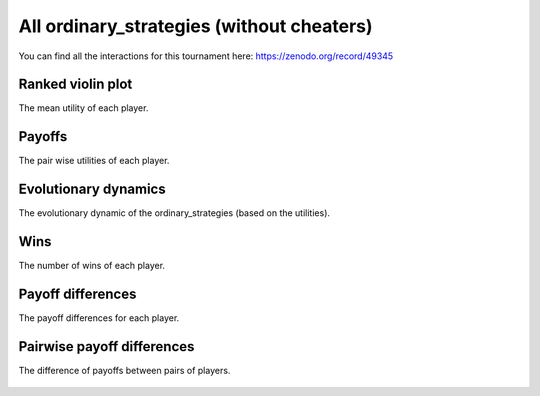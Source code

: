 All ordinary_strategies (without cheaters)
=================================

You can find all the interactions for this tournament here:
https://zenodo.org/record/49345

Ranked violin plot
------------------

The mean utility of each player.

.. figure:: ../../assets/ordinary_strategies_boxplot.svg
   :alt: ranked violin plot

Payoffs
-------

The pair wise utilities of each player.

.. figure:: ../../assets/ordinary_strategies_payoff.svg
   :alt: payoffs

Evolutionary dynamics
---------------------

The evolutionary dynamic of the ordinary_strategies (based on the utilities).

.. figure:: ../../assets/ordinary_strategies_reproduce.svg
   :alt: evolutionary dynamics

Wins
----

The number of wins of each player.

.. figure:: ../../assets/ordinary_strategies_winplot.svg
   :alt: evolutionary dynamics

Payoff differences
------------------

The payoff differences for each player.

.. figure:: ../../assets/ordinary_strategies_sdvplot.svg
   :alt: evolutionary dynamics

Pairwise payoff differences
---------------------------

The difference of payoffs between pairs of players.

.. figure:: ../../assets/ordinary_strategies_pdplot.svg
   :alt: evolutionary dynamics
